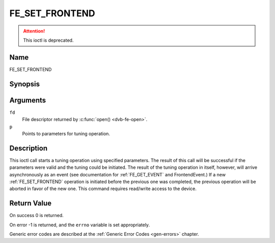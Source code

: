 .. Permission is granted to copy, distribute and/or modify this
.. document under the terms of the GNU Free Documentation License,
.. Version 1.1 or any later version published by the Free Software
.. Foundation, with no Invariant Sections, no Front-Cover Texts
.. and no Back-Cover Texts. A copy of the license is included at
.. Documentation/userspace-api/media/fdl-appendix.rst.
..
.. TODO: replace it to GFDL-1.1-or-later WITH no-invariant-sections

.. _FE_SET_FRONTEND:

***************
FE_SET_FRONTEND
***************

.. attention:: This ioctl is deprecated.

Name
====

FE_SET_FRONTEND


Synopsis
========

.. c:function:: int ioctl(int fd, FE_SET_FRONTEND, struct dvb_frontend_parameters *p)
    :name: FE_SET_FRONTEND


Arguments
=========

``fd``
    File descriptor returned by :c:func:`open() <dvb-fe-open>`.

``p``
    Points to parameters for tuning operation.


Description
===========

This ioctl call starts a tuning operation using specified parameters.
The result of this call will be successful if the parameters were valid
and the tuning could be initiated. The result of the tuning operation in
itself, however, will arrive asynchronously as an event (see
documentation for :ref:`FE_GET_EVENT` and
FrontendEvent.) If a new :ref:`FE_SET_FRONTEND`
operation is initiated before the previous one was completed, the
previous operation will be aborted in favor of the new one. This command
requires read/write access to the device.


Return Value
============

On success 0 is returned.

On error -1 is returned, and the ``errno`` variable is set
appropriately.

.. tabularcolumns:: |p{2.5cm}|p{15.0cm}|

.. flat-table::
    :header-rows:  0
    :stub-columns: 0
    :widths: 1 16

    -  .. row 1

       -  ``EINVAL``

       -  Maximum supported symbol rate reached.


Generic error codes are described at the
:ref:`Generic Error Codes <gen-errors>` chapter.
